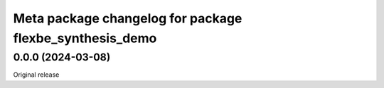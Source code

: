 ^^^^^^^^^^^^^^^^^^^^^^^^^^^^^^^^^^^^^^^^^^^^
Meta package changelog for package flexbe_synthesis_demo
^^^^^^^^^^^^^^^^^^^^^^^^^^^^^^^^^^^^^^^^^^^^

0.0.0 (2024-03-08)
------------------
Original release

